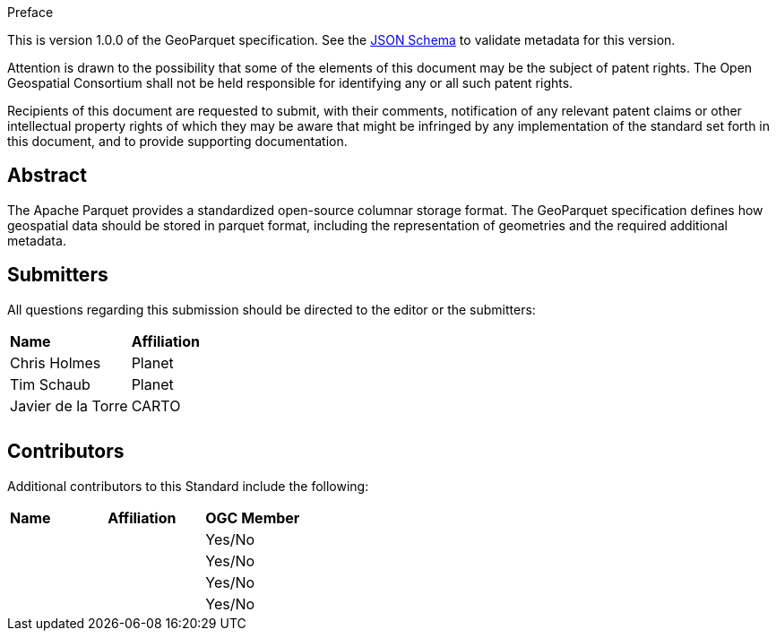 .Preface

This is version 1.0.0 of the GeoParquet specification. See the https://geoparquet.org/releases/v1.0.0/schema.json[JSON Schema] to validate metadata for this version.

////
*OGC Declaration*
////

Attention is drawn to the possibility that some of the elements of this document may be the subject of patent rights. The Open Geospatial Consortium shall not be held responsible for identifying any or all such patent rights.

Recipients of this document are requested to submit, with their comments, notification of any relevant patent claims or other intellectual property rights of which they may be aware that might be infringed by any implementation of the standard set forth in this document, and to provide supporting documentation.



[abstract]
== Abstract

The Apache Parquet provides a standardized open-source columnar storage format. The GeoParquet specification defines how geospatial data should be stored in parquet format, including the representation of geometries and the required additional metadata.


// Security Considerations - Since this standard does not specify security considerations, metanorma will automatically include text stating that "No security considerations have been made for this Standard.".

== Submitters

All questions regarding this submission should be directed to the editor or the submitters:

|===
|*Name* |*Affiliation*
| Chris Holmes| Planet
| Tim Schaub| Planet
| Javier de la Torre| CARTO
| |
| |
|===

== Contributors

//This clause is optional.

Additional contributors to this Standard include the following:

|===
|*Name* |*Affiliation* |*OGC Member*
| |  | Yes/No
| |  | Yes/No
| |  | Yes/No
| |  | Yes/No
|===
